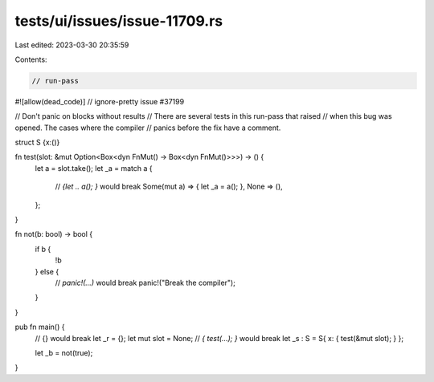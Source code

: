 tests/ui/issues/issue-11709.rs
==============================

Last edited: 2023-03-30 20:35:59

Contents:

.. code-block:: rs

    // run-pass
#![allow(dead_code)]
// ignore-pretty issue #37199

// Don't panic on blocks without results
// There are several tests in this run-pass that raised
// when this bug was opened. The cases where the compiler
// panics before the fix have a comment.

struct S {x:()}

fn test(slot: &mut Option<Box<dyn FnMut() -> Box<dyn FnMut()>>>) -> () {
  let a = slot.take();
  let _a = match a {
    // `{let .. a(); }` would break
    Some(mut a) => { let _a = a(); },
    None => (),
  };
}

fn not(b: bool) -> bool {
    if b {
        !b
    } else {
        // `panic!(...)` would break
        panic!("Break the compiler");
    }
}

pub fn main() {
    // {} would break
    let _r = {};
    let mut slot = None;
    // `{ test(...); }` would break
    let _s : S  = S{ x: { test(&mut slot); } };

    let _b = not(true);
}


